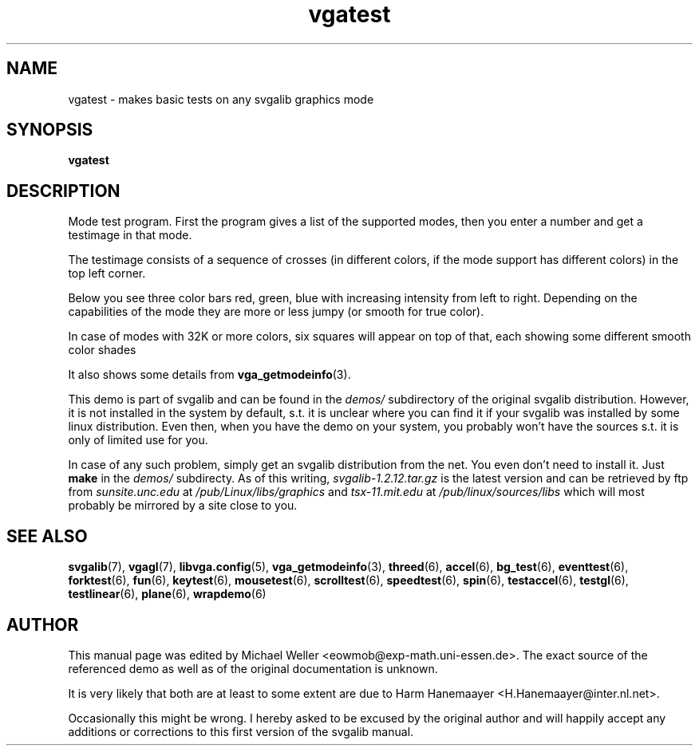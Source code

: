 .TH vgatest 6 "29 July 1997" "Svgalib (>= 1.2.11)" "Svgalib User Manual"
.SH NAME
vgatest \- makes basic tests on any svgalib graphics mode
.SH SYNOPSIS

.B vgatest

.SH DESCRIPTION
Mode test program. First the program gives a list of the supported
modes, then you enter a number and get a testimage in that mode.

The testimage consists of a sequence of crosses (in different colors,
if the mode support has different colors) in the top left corner.

Below you see three color bars red, green, blue with increasing
intensity from left to right. Depending on the capabilities of the
mode they are more or less jumpy (or smooth for true color).

In case of modes with 32K or more colors, six squares will appear
on top of that, each showing some different smooth color shades

It also shows some details from
.BR vga_getmodeinfo (3).

This demo is part of svgalib and can be found in the
.I demos/
subdirectory of the original svgalib distribution. However, it is not installed in the system
by default, s.t. it is unclear where you can find it if your svgalib was installed by some
linux distribution. Even then, when you have the demo on your system, you probably won't have
the sources s.t. it is only of limited use for you.

In case of any such problem, simply get an svgalib distribution from the net. You even
don't need to install it. Just
.B make
in the
.I demos/
subdirecty. As of this writing,
.I svgalib-1.2.12.tar.gz
is the latest version and can be retrieved by ftp from
.IR "sunsite.unc.edu" " at " "/pub/Linux/libs/graphics"
and
.IR "tsx-11.mit.edu" " at " "/pub/linux/sources/libs"
which will most probably be mirrored by a site close to you.

.SH SEE ALSO

.BR svgalib (7),
.BR vgagl (7),
.BR libvga.config (5),
.BR vga_getmodeinfo (3),
.BR threed (6),
.BR accel (6),
.BR bg_test (6),
.BR eventtest (6),
.BR forktest (6),
.BR fun (6),
.BR keytest (6),
.BR mousetest (6),
.BR scrolltest (6),
.BR speedtest (6),
.BR spin (6),
.BR testaccel (6),
.BR testgl (6),
.BR testlinear (6),
.BR plane (6),
.BR wrapdemo (6)

.SH AUTHOR

This manual page was edited by Michael Weller <eowmob@exp-math.uni-essen.de>. The
exact source of the referenced demo as well as of the original documentation is
unknown.

It is very likely that both are at least to some extent are due to
Harm Hanemaayer <H.Hanemaayer@inter.nl.net>.

Occasionally this might be wrong. I hereby
asked to be excused by the original author and will happily accept any additions or corrections
to this first version of the svgalib manual.
